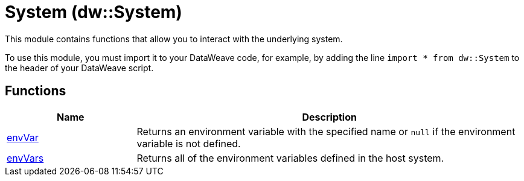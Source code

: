 = System (dw::System)
// :page-aliases: 4.3@mule-runtime::dw-system.adoc

This module contains functions that allow you to interact with the underlying
system.


To use this module, you must import it to your DataWeave code, for example,
by adding the line `import * from dw::System` to the header of your
DataWeave script.

== Functions

[%header, cols="1,3"]
|===
| Name  | Description
| xref:dw-system-functions-envvar.adoc[envVar] | Returns an environment variable with the specified name or `null` if the
environment variable is not defined.
| xref:dw-system-functions-envvars.adoc[envVars] | Returns all of the environment variables defined in the host system.
|===
